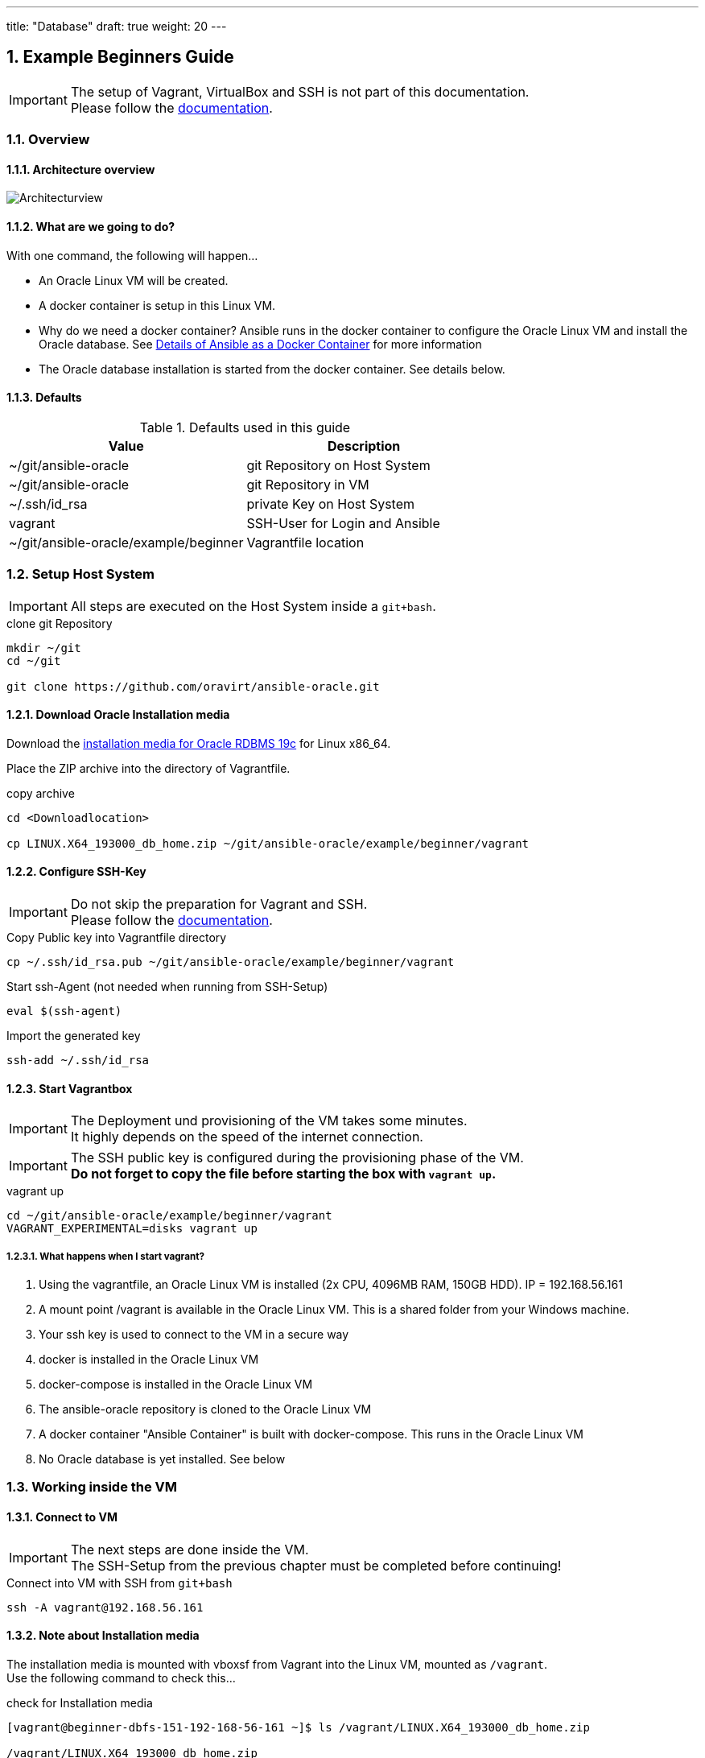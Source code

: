 ---
title: "Database"
draft: true
weight: 20
---

:toc:
:toc-placement!:
:toclevels: 4
toc::[]

:sectnums:
:sectnumlevels: 4

== Example Beginners Guide

IMPORTANT: The setup of Vagrant, VirtualBox and SSH is not part of this documentation. +
Please follow the link:../vagrant.adoc[documentation].

=== Overview

==== Architecture overview
:puml: http://www.plantuml.com/plantuml/proxy?src=https://raw.githubusercontent.com/oravirt/ansible-oracle/master/doc

image::{puml}/guides/beginner.puml[Architecturview]


==== What are we going to do?
With one command, the following will happen...

- An Oracle Linux VM will be created.
- A docker container is setup in this Linux VM.
- Why do we need a docker container? Ansible runs in the docker container to configure the Oracle Linux VM and install the Oracle database. See link:../README-ansible.adoc[Details of Ansible as a Docker Container] for more information
- The Oracle database installation is started from the docker container. See details below.


==== Defaults
.Defaults used in this guide
[options="header,footer"]
|=======================
|Value |Description
|~/git/ansible-oracle |git Repository on Host System
|~/git/ansible-oracle |git Repository in VM
|~/.ssh/id_rsa |private Key on Host System
|vagrant |SSH-User for Login and Ansible
|~/git/ansible-oracle/example/beginner|Vagrantfile location

|=======================

=== Setup Host System

IMPORTANT: All steps are executed on the Host System inside a `git+bash`.

.clone git Repository
----
mkdir ~/git
cd ~/git

git clone https://github.com/oravirt/ansible-oracle.git
----

==== Download Oracle Installation media

Download the link:https://download.oracle.com/otn/linux/oracle19c/190000/LINUX.X64_193000_db_home.zip[installation media for Oracle RDBMS 19c] for Linux x86_64.

Place the ZIP archive into the directory of Vagrantfile.

.copy archive
----
cd <Downloadlocation>

cp LINUX.X64_193000_db_home.zip ~/git/ansible-oracle/example/beginner/vagrant
----

==== Configure SSH-Key

IMPORTANT: Do not skip the preparation for Vagrant and SSH. +
Please follow the link:../vagrant.adoc[documentation].

.Copy Public key into Vagrantfile directory
----
cp ~/.ssh/id_rsa.pub ~/git/ansible-oracle/example/beginner/vagrant
----

.Start ssh-Agent (not needed when running from SSH-Setup)
----
eval $(ssh-agent)
----

.Import the generated key
----
ssh-add ~/.ssh/id_rsa
----

==== Start Vagrantbox

IMPORTANT: The Deployment und provisioning of the VM takes some minutes. +
It highly depends on the speed of the internet connection.

IMPORTANT: The SSH public key is configured during the provisioning phase of the VM. +
*Do not forget to copy the file before starting the box with `vagrant up`.*

.vagrant up
----
cd ~/git/ansible-oracle/example/beginner/vagrant
VAGRANT_EXPERIMENTAL=disks vagrant up
----

===== What happens when I start vagrant?

. Using the vagrantfile, an Oracle Linux VM is installed (2x CPU, 4096MB RAM, 150GB HDD). IP = 192.168.56.161
. A mount point /vagrant is available in the Oracle Linux VM. This is a shared folder from your Windows machine.
. Your ssh key is used to connect to the VM in a secure way
. docker is installed in the Oracle Linux VM
. docker-compose is installed in the Oracle Linux VM
. The ansible-oracle repository is cloned to the Oracle Linux VM
. A docker container "Ansible Container" is built with docker-compose. This runs in the Oracle Linux VM
. No Oracle database is yet installed. See below


=== Working inside the VM

==== Connect to VM

IMPORTANT: The next steps are done inside the VM. +
The SSH-Setup from the previous chapter must be completed before continuing!

.Connect into VM with SSH from `git+bash`
----
ssh -A vagrant@192.168.56.161
----

==== Note about Installation media

The installation media is mounted with vboxsf from Vagrant into the Linux VM, mounted as `/vagrant`. +
Use the following command to check this...

.check for Installation media
----
[vagrant@beginner-dbfs-151-192-168-56-161 ~]$ ls /vagrant/LINUX.X64_193000_db_home.zip

/vagrant/LINUX.X64_193000_db_home.zip
----

==== Start Ansible-Container inside VM

IMPORTANT: Check the prompt shown in this documentation, as to whether you should start the commands in the shell or inside the Ansible-Container. +
`ansible@ansible-oracle` is for working inside the container.

.Start Ansible-Container
----
cd ~/git/ansible-oracle/docker
docker-compose run --rm -w /git/ansible-oracle/example/beginner/ansible ansible bash
----

.Example
[auote, output]
----
[vagrant@beginner-dbfs-151-192-168-56-161 docker]$ docker-compose run --rm -w /git/ansible-oracle/example/beginner/ansible ansible bash
[+] Running 2/0
 ⠿ Network docker_default          Created
 ⠿ Volume "docker_ansible_galaxy"  Created

ansible@ansible-oracle:/git/ansible-oracle/example/beginner/ansible$
----


IMPORTANT: The collection is installed once and stored on the docker volume.

.Install Collections
----
ansible@ansible-oracle:/git/ansible-oracle/example/beginner/ansible$ ansible-galaxy collection install -r requirements.yml
----

.Example
[auote, output]
----
ansible@ansible-oracle:/git/ansible-oracle/example/beginner/ansible$ ansible-galaxy collection install -r requirements.yml
Starting galaxy collection install process
Process install dependency map
Starting collection install process
Downloading https://galaxy.ansible.com/download/devsec-hardening-8.2.0.tar.gz to /home/ansible/.ansible/tmp/ansible-local-25z8isd809/tmp25w_hn4o/devsec-hardening-8.2.0-0j9481f1
Installing 'devsec.hardening:8.2.0' to '/ansible/galaxy/ansible_collections/devsec/hardening'
Downloading https://galaxy.ansible.com/download/opitzconsulting-ansible_oracle-3.2.0.tar.gz to /home/ansible/.ansible/tmp/ansible-local-25z8isd809/tmp25w_hn4o/opitzconsulting-ansible_oracle-3.2.0-x3wo4c3b
devsec.hardening:8.2.0 was installed successfully
Installing 'opitzconsulting.ansible_oracle:3.2.0' to '/ansible/galaxy/ansible_collections/opitzconsulting/ansible_oracle'
Downloading https://galaxy.ansible.com/download/ansible-posix-1.4.0.tar.gz to /home/ansible/.ansible/tmp/ansible-local-25z8isd809/tmp25w_hn4o/ansible-posix-1.4.0-1jub71c6
opitzconsulting.ansible_oracle:3.2.0 was installed successfully
Installing 'ansible.posix:1.4.0' to '/ansible/galaxy/ansible_collections/ansible/posix'
Downloading https://galaxy.ansible.com/download/community-mysql-3.5.1.tar.gz to /home/ansible/.ansible/tmp/ansible-local-25z8isd809/tmp25w_hn4o/community-mysql-3.5.1-lkcnbkd5
ansible.posix:1.4.0 was installed successfully
Installing 'community.mysql:3.5.1' to '/ansible/galaxy/ansible_collections/community/mysql'
Downloading https://galaxy.ansible.com/download/community-crypto-2.8.0.tar.gz to /home/ansible/.ansible/tmp/ansible-local-25z8isd809/tmp25w_hn4o/community-crypto-2.8.0-6sco_75m
community.mysql:3.5.1 was installed successfully
Installing 'community.crypto:2.8.0' to '/ansible/galaxy/ansible_collections/community/crypto'
Downloading https://galaxy.ansible.com/download/community-general-5.8.0.tar.gz to /home/ansible/.ansible/tmp/ansible-local-25z8isd809/tmp25w_hn4o/community-general-5.8.0-up2j_3iq
community.crypto:2.8.0 was installed successfully
Installing 'community.general:5.8.0' to '/ansible/galaxy/ansible_collections/community/general'
community.general:5.8.0 was installed successfully
----

==== Start Installation with Ansible

IMPORTANT: Make sure to start the installation inside the Ansible Container. +
The prompt shows the correct location.
The execution takes ~60 minutes.

.Start installation with Ansible
----
cd /git/ansible-oracle/example/beginner/ansible
ansible-playbook -i inventory/ -e hostgroup=dbfs playbooks/single-instance-fs.yml
----

The Database creation is now complete. +
See the following chapter for details about how to work with the VM.


=== How to work with the installed database

==== Login as vagrant

.Login with SSH from `git+bash`
----
ssh -A vagrant@192.168.56.161
----

==== Sudo oracle

.sudo oracle
----
[vagrant@beginner-dbfs-151-192-168-56-161 ~]$ sudo su - oracle
----

.Example
[auote, output]
----
[vagrant@beginner-dbfs-151-192-168-56-161 ~]$ sudo su - oracle
Last login: Sun Nov  6 11:16:54 UTC 2022 on pts/2
execute ocenv to source Oracle Environment
----

==== Start ocenv

.Initialize ocenv to set the environment variables
----
[oracle@beginner-dbfs-151-192-168-56-161 ~]$ ocenv
----

.Example
[auote, output]
----
[oracle@beginner-dbfs-151-192-168-56-161 ~]$ ocenv
#####################################################################################
## Version: 2022-08-10
## get command overview by typing envhelp
#####################################################################################
home   oracle       OraHome_OraDB19Home1                       /u01/app/oracle/product/19/db1
db     oracle       DB1              (up)                      /u01/app/oracle/product/19/db1
lsnr   oracle       LISTENER                                   /u01/app/oracle/product/19/db1
[oracle@beginner-dbfs-151-192-168-56-161] [] [~]
----

==== Switch to DB1

.Set ORACLE_SID
----
[oracle@beginner-dbfs-151-192-168-56-161] [] [~]
$ DB1
----

.Example
[auote, output]
----
[oracle@beginner-dbfs-151-192-168-56-161] [] [~]
$ DB1
=================================
INSTANCE NAME       : DB1
INSTANCE STATUS     : OPEN (READ WRITE)
INSTANCE START TIME : 2022-11-06 11:34:06
DB NAME             : DB1
DB UNIQUE NAME      : DB1
DB ID               : 1713907024
DB LOGGING MODE     : NOARCHIVELOG
DB ROLE             : PRIMARY
DB FORCE LOGGING    : YES
DB FLASHBACK ON     : NO
DB is CDB           : YES
PDBs
   PDB NAME        STATUS     RESTRICTED OPEN TIME           LOCAL UNDO
   --------------- ---------- ---------- ------------------- ----------
   ORCLPDB         READ WRITE NO         2022-11-06 11:34:28 YES
=================================
[oracle@beginner-dbfs-151-192-168-56-161] [DB1] [~]
----

==== Database Login
.Start SQLPlus
----
[oracle@beginner-dbfs-151-192-168-56-161] [DB1] [~]
$ sql
----

.Example
[auote, output]
----
[oracle@beginner-dbfs-151-192-168-56-161] [DB1] [~]
$ sql

SQL*Plus: Release 19.0.0.0.0 - Production on Sun Nov 6 11:41:40 2022
Version 19.3.0.0.0

Copyright (c) 1982, 2019, Oracle.  All rights reserved.


Connected to:
Oracle Database 19c Enterprise Edition Release 19.0.0.0.0 - Production
Version 19.3.0.0.0

11:41:40 SYS@DB1
SQL>
----
